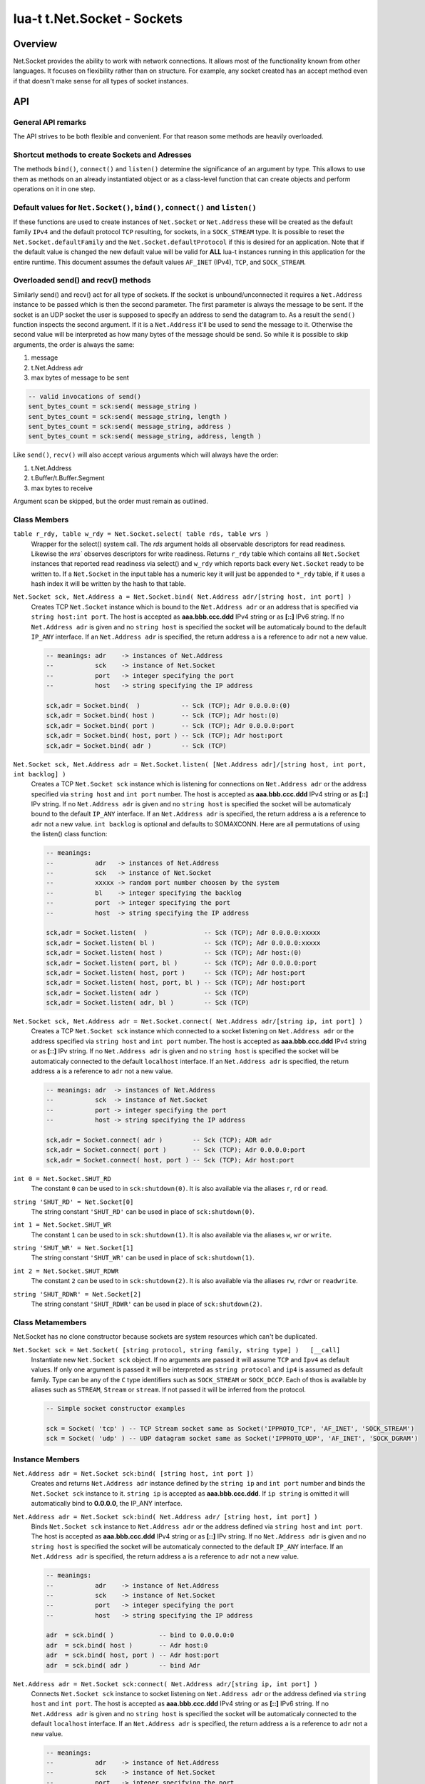 lua-t t.Net.Socket - Sockets
++++++++++++++++++++++++++++


Overview
========

Net.Socket provides the ability to work with network connections.  It
allows most of the functionality known from other languages.  It focuses on
flexibility rather than on structure.  For example, any socket created has
an accept method even if that doesn't make sense for all types of socket
instances.


API
===

General API remarks
-------------------

The API strives to be both flexible and convenient.  For that reason some
methods are heavily overloaded.


Shortcut methods to create Sockets and Adresses
------------------------------------------------

The methods ``bind()``, ``connect()`` and ``listen()`` determine the
significance of an argument by type.  This allows to use them as methods on
an already instantiated object or as a class-level function that can create
objects and perform operations on it in one step. 


Default values for ``Net.Socket()``, ``bind()``, ``connect()`` and ``listen()``
-------------------------------------------------------------------------------

If these functions are used to create instances of ``Net.Socket`` or
``Net.Address`` these will be created as the default family ``IPv4`` and the
default protocol ``TCP`` resulting, for sockets, in a ``SOCK_STREAM`` type.
It is possible to reset the ``Net.Socket.defaultFamily`` and the
``Net.Socket.defaultProtocol`` if this is desired for an application.  Note
that if the default value is changed the new default value will be valid for
**ALL** lua-t instances running in this application for the entire runtime.
This document assumes the default values ``AF_INET`` (IPv4), ``TCP``, and
``SOCK_STREAM``.


Overloaded send() and recv() methods
------------------------------------

Similarly send() and recv() act for all type of sockets.  If the socket is
unbound/unconnected it requires a ``Net.Address`` instance to be passed
which is then the second parameter.  The first parameter is always the
message to be sent.  If the socket is an UDP socket the user is supposed to
specify an address to send the datagram to.  As a result the ``send()``
function inspects the second argument.  If it is a ``Net.Address`` it'll be
used to send the message to it.  Otherwise the second value will be
interpreted as how many bytes of the message should be send. So while it is
possible to skip arguments, the order is always the same:

1. message
2. t.Net.Address adr
3. max bytes of message to be sent

.. code:: lua

  -- valid invocations of send()
  sent_bytes_count = sck:send( message_string )
  sent_bytes_count = sck:send( message_string, length )
  sent_bytes_count = sck:send( message_string, address )
  sent_bytes_count = sck:send( message_string, address, length )

Like ``send()``, ``recv()`` will also accept various arguments which will
always have the order:

1. t.Net.Address
2. t.Buffer/t.Buffer.Segment
3. max bytes to receive

Argument scan be skipped, but the order must remain as outlined.


Class Members
-------------

``table r_rdy, table w_rdy = Net.Socket.select( table rds, table wrs )``
  Wrapper for the select() system call.  The `rds` argument holds all
  observable descriptors for read readiness.  Likewise the `wrs`` observes
  descriptors for write readiness.  Returns ``r_rdy`` table which contains
  all ``Net.Socket`` instances that reported read readiness via select() and
  ``w_rdy`` which reports back every ``Net.Socket`` ready to be written to.
  If a ``Net.Socket`` in the input table has a numeric key it will just be
  appended to ``*_rdy`` table,  if it uses a hash index it will be written
  by the hash to that table.

``Net.Socket sck, Net.Address a = Net.Socket.bind( Net.Address adr/[string host, int port] )``
  Creates TCP ``Net.Socket`` instance which is bound to the ``Net.Address
  adr`` or an address that is specified via ``string host:int port``.  The
  host is accepted as **aaa.bbb.ccc.ddd** IPv4 string or as **[::]** IPv6
  string.  If no ``Net.Address adr`` is given and no ``string host`` is
  specified the socket will be automaticaly bound to the default ``IP_ANY``
  interface.  If an ``Net.Address adr`` is specified, the return address
  ``a`` is a reference to ``adr`` not a new value.

  .. code:: lua

    -- meanings: adr    -> instances of Net.Address
    --           sck    -> instance of Net.Socket
    --           port   -> integer specifying the port
    --           host   -> string specifying the IP address

    sck,adr = Socket.bind(  )           -- Sck (TCP); Adr 0.0.0.0:(0)
    sck,adr = Socket.bind( host )       -- Sck (TCP); Adr host:(0)
    sck,adr = Socket.bind( port )       -- Sck (TCP); Adr 0.0.0.0:port
    sck,adr = Socket.bind( host, port ) -- Sck (TCP); Adr host:port
    sck,adr = Socket.bind( adr )        -- Sck (TCP)


.. _Net-Socket-listen:

``Net.Socket sck, Net.Address adr = Net.Socket.listen( [Net.Address adr]/[string host, int port, int backlog] )``
  Creates a TCP ``Net.Socket sck`` instance which is listening for
  connections on ``Net.Address adr`` or the address specified  via ``string
  host`` and ``int port`` number.  The host is accepted as **aaa.bbb.ccc.ddd**
  IPv4 string or as **[::]** IPv string.  If no ``Net.Address adr`` is given
  and no ``string host`` is specified the socket will be automaticaly bound
  to the default ``IP_ANY`` interface.  If an ``Net.Address adr`` is
  specified, the return address ``a`` is a reference to ``adr`` not a new
  value. ``int backlog`` is optional and defaults to SOMAXCONN.  Here are
  all permutations of using the listen() class function:

  .. code:: lua

    -- meanings:
    --           adr   -> instances of Net.Address
    --           sck   -> instance of Net.Socket
    --           xxxxx -> random port number choosen by the system
    --           bl    -> integer specifying the backlog
    --           port  -> integer specifying the port
    --           host  -> string specifying the IP address

    sck,adr = Socket.listen(  )               -- Sck (TCP); Adr 0.0.0.0:xxxxx
    sck,adr = Socket.listen( bl )             -- Sck (TCP); Adr 0.0.0.0:xxxxx
    sck,adr = Socket.listen( host )           -- Sck (TCP); Adr host:(0)
    sck,adr = Socket.listen( port, bl )       -- Sck (TCP); Adr 0.0.0.0:port
    sck,adr = Socket.listen( host, port )     -- Sck (TCP); Adr host:port
    sck,adr = Socket.listen( host, port, bl ) -- Sck (TCP); Adr host:port
    sck,adr = Socket.listen( adr )            -- Sck (TCP)
    sck,adr = Socket.listen( adr, bl )        -- Sck (TCP)

``Net.Socket sck, Net.Address adr = Net.Socket.connect( Net.Address adr/[string ip, int port] )``
  Creates a TCP ``Net.Socket sck`` instance which connected to a socket
  listening on ``Net.Address adr`` or the address specified  via ``string
  host`` and ``int port`` number.  The host is accepted as **aaa.bbb.ccc.ddd**
  IPv4 string or as **[::]** IPv string.  If no ``Net.Address adr`` is given
  and no ``string host`` is specified the socket will be automaticaly
  connected to the default ``localhost`` interface.  If an ``Net.Address
  adr`` is specified, the return address ``a`` is a reference to ``adr`` not
  a new value.

  .. code:: lua

    -- meanings: adr  -> instances of Net.Address
    --           sck  -> instance of Net.Socket
    --           port -> integer specifying the port
    --           host -> string specifying the IP address

    sck,adr = Socket.connect( adr )        -- Sck (TCP); ADR adr
    sck,adr = Socket.connect( port )       -- Sck (TCP); Adr 0.0.0.0:port
    sck,adr = Socket.connect( host, port ) -- Sck (TCP); Adr host:port

``int 0 = Net.Socket.SHUT_RD``
  The constant ``0`` can be used to in ``sck:shutdown(0)``.  It is also
  available via the aliases ``r``, ``rd`` or ``read``.

``string 'SHUT_RD' = Net.Socket[0]``
  The string constant ``'SHUT_RD'`` can be used in place of
  ``sck:shutdown(0)``.

``int 1 = Net.Socket.SHUT_WR``
  The constant ``1`` can be used to in ``sck:shutdown(1)``.  It is also
  available via the aliases ``w``, ``wr`` or ``write``.

``string 'SHUT_WR' = Net.Socket[1]``
  The string constant ``'SHUT_WR'`` can be used in place of
  ``sck:shutdown(1)``.

``int 2 = Net.Socket.SHUT_RDWR``
  The constant ``2`` can be used to in ``sck:shutdown(2)``.  It is also
  available via the aliases ``rw``, ``rdwr`` or ``readwrite``.

``string 'SHUT_RDWR' = Net.Socket[2]``
  The string constant ``'SHUT_RDWR'`` can be used in place of
  ``sck:shutdown(2)``.

Class Metamembers
-----------------

Net.Socket has no clone constructor because sockets are system resources
which can't be duplicated.

``Net.Socket sck = Net.Socket( [string protocol, string family, string type] )   [__call]``
  Instantiate new ``Net.Socket sck`` object.  If no arguments are passed it
  will assume ``TCP`` and ``Ipv4`` as default values.  If only one argument
  is passed it will be interpreted as ``string protocol`` and ``ip4`` is
  assumed as default family.  Type can be any of the ``C`` type identifiers
  such as ``SOCK_STREAM`` or ``SOCK_DCCP``. Each of thos is available by
  aliases such as ``STREAM``, ``Stream`` or ``stream``. If not passed it
  will be inferred from the protocol.

  .. code:: lua

    -- Simple socket constructor examples

    sck = Socket( 'tcp' ) -- TCP Stream socket same as Socket('IPPROTO_TCP', 'AF_INET', 'SOCK_STREAM')
    sck = Socket( 'udp' ) -- UDP datagram socket same as Socket('IPPROTO_UDP', 'AF_INET', 'SOCK_DGRAM')

Instance Members
----------------

``Net.Address adr = Net.Socket sck:bind( [string host, int port ])``
  Creates and returns ``Net.Address adr`` instance defined by the
  ``string ip`` and ``int port`` number and binds the ``Net.Socket sck``
  instance to it.  ``string ip`` is accepted as **aaa.bbb.ccc.ddd**.  If
  ``ip string`` is omitted it will automatically bind to **0.0.0.0**, the
  IP_ANY interface.

``Net.Address adr = Net.Socket sck:bind( Net.Address adr/ [string host, int port] )``
  Binds ``Net.Socket sck`` instance to ``Net.Address adr`` or the address
  defined via ``string host`` and ``int port``.  The host is accepted as
  **aaa.bbb.ccc.ddd** IPv4 string or as **[::]** IPv string.  If no
  ``Net.Address adr`` is given and no ``string host`` is specified the
  socket will be automaticaly connected to the default ``IP_ANY`` interface.
  If an ``Net.Address adr`` is specified, the return address ``a`` is a
  reference to ``adr`` not a new value.

  .. code:: lua

    -- meanings:
    --           adr    -> instance of Net.Address
    --           sck    -> instance of Net.Socket
    --           port   -> integer specifying the port
    --           host   -> string specifying the IP address

    adr  = sck.bind( )            -- bind to 0.0.0.0:0
    adr  = sck.bind( host )       -- Adr host:0
    adr  = sck.bind( host, port ) -- Adr host:port
    adr  = sck.bind( adr )        -- bind Adr

``Net.Address adr = Net.Socket sck:connect( Net.Address adr/[string ip, int port] )``
  Connects ``Net.Socket sck`` instance to socket listening on
  ``Net.Address adr`` or the address defined via ``string host`` and ``int
  port``.  The host is accepted as **aaa.bbb.ccc.ddd** IPv4 string or as
  **[::]** IPv6 string.  If no ``Net.Address adr`` is given and no ``string
  host`` is specified the socket will be automaticaly connected to the
  default ``localhost`` interface. If an ``Net.Address adr`` is specified,
  the return address ``a`` is a reference to ``adr`` not a new value.

  .. code:: lua

    -- meanings:
    --           adr    -> instance of Net.Address
    --           sck    -> instance of Net.Socket
    --           port   -> integer specifying the port
    --           host   -> string specifying the IP address

    adr  = sck.connect( adr )        -- perform connect
    adr  = sck.connect( host )       -- Adr host:0
    adr  = sck.connect( host, port ) -- Adr host:port

``Net.Address adr = Net.Socket sck:listen( Net.Address adr/[string ip, int port], int backlog )``
  Makes ``Net.Socket sck`` listening for connections on ``Net.Address adr``
  or the address specified  via ``string host`` and ``int port`` number.
  The host is accepted as **aaa.bbb.ccc.ddd** IPv4 string or as **[::]**
  IPv6 string.  If no ``Net.Address adr`` is given and no ``string host``
  is specified the socket will be automaticaly bound to the default
  ``IP_ANY`` interface.  If an ``Net.Address adr`` is specified, the
  returned address ``a`` is a reference to ``adr`` not a new value.
  ``int backlog`` is optional and defaults to SOMAXCONN.  Here are
  all permutations of using the listen() instance method:

  .. code:: lua

    -- meanings:
    --           adr    -> instance of Net.Address
    --           sck    -> instance of Net.Socket
    --           xxxxx  -> random port number choosen by the system if
    --           bl     -> integer specifying the backlog
    --           port   -> integer specifying the port
    --           host   -> string specifying the IP address

    adr = sck:listen( )                -- just listen; assume bound socket
    adr = sck:listen( bl )             -- just listen; assume bound socket
    adr = sck:listen( adr )            -- perform bind and listen
    adr = sck:listen( adr, bl )        -- perform bind and listen
    adr = sck:listen( host )           -- Adr host:xxxxx
    adr = sck:listen( host, port )     -- Adr host:port
    adr = sck:listen( host, port, bl ) -- Adr host:port

``Net.Socket client, NetAddress addr = Net.Socket sck:accept( )``
  Accepts a new connection the ``Net.Socket`` instance.  Returns
  ``Net.Address`` client instance and the clients ``Net.Address``
  instance.

``void = Net.Socket sck:close( )``
  Closes the socket descriptor.

``void = Net.Socket sck:shutdown( int/string )``
  Operates the shutdown procedure on the socket descriptor.  The constants
  ``Socket.SHUT_RD``, ``Socket.SHUT_RD`` and ``Socket.SHUT_RDWR`` are
  available.  It is lso possible to pass a string like ``SHUT_RD`` or any of
  their aliases.

Overloaded recv() method
........................

``recv()`` can have three arguments:

``Net.Address adr``
  ``recv( adr )`` will write the peers address into the ``Net.Address adr``
  instance.  This is useful for datagram(UDP) sockets.

``Buffer/Buffer.Segment buf``
  Instead of returning the payload as a Lua string it will get written into
  ``Buffer buf``.  The call to ``recv()`` will return a boolean instead of
  Lua string indicating weather or not the call was successful.

``int max``
  Limits the maximum number of received bytes for the call to ``recv()``.
  If no ``Buffer/Segment buf`` is passed it defaults to a maximum of
  ``BUFSIZ``.  A value greater than ``BUFSIZ`` will throw an error.  If a
  ``Buffer/Segment buf`` is passed, the length of ``buf`` determines the
  maximum number of bytes received by the call.  ``int max`` does not
  guarantee the number of received bytes, it only *allows* the OS to receive
  that many.  The actual number of received bytes is determined by the way
  the OS handles it.


The three possible arguments to ``recv()`` **must always** be in the order
of: ``recv( Net.Address adr, Buffer/Segment buf, int max )``.  Non of the
arguments is mandatory.  All of the following permutations for ``recv()``
are valid:

.. code:: lua

  -- meanings:
  --           sck -> instance of Net.Socket
  --           adr -> instance of Net.Address
  --           buf -> instance of Buffer
  --           msg -> instance of Lua string, received payload
  --           len -> integer, len of received data in bytes
  --           max -> integer, max to read data in bytes

  msg, len  = sck:recv( adr, buf, max )
  msg, len  = sck:recv( adr, buf )
  msg, len  = sck:recv( adr, max )
  msg, len  = sck:recv( buf, max )
  msg, len  = sck:recv( adr )
  msg, len  = sck:recv( buf )
  msg, len  = sck:recv( max )
  msg, len  = sck:recv( )

The following explains what each argument means.

``string msg, int len = Net.Socket sck:recv( Net.Address adr )``
  Receives data from the ``Net.Socket`` instance.  Returns ``msg`` as the
  payload received or ``nil`` if nothing was received.  ``int len`` contains
  the length of ``string msg`` in bytes or 0 if ``msg`` is nil.  ``adr``
  will be used to determine where the message will be received from, which
  is important for datagram(UDP) sockets.  If the ``Net.Socket sck``
  instance is already bound the ``adr`` argument has no impact.

``boolean msg, int len = Net.Socket sck:recv( Buffer/Segment buf )``
  Receives data from the ``Net.Socket`` instance.  Returns ``boolean msg``
  if the ``recv()`` operation was successful.  The received payload will be
  written into the ``Buffer/Segment buf`` object.  The call to ``recv()`` it
  gets automatically limited to a maximum number of bytes equal to the
  length ``#buf`` instance.

``boolean msg, int len = Net.Socket sck:recv( int max )``
  Receives up to ``int max`` bytes from ``Net.Socket sck``.  If both ``int
  max`` and ``Buffer/Segment buf`` are omitted it will default to systems
  ``BUFSIZ``.  If ``int max`` passed as argument is either greater than the
  length of ``Buffer/Segment buf`` or the length or ``BUFSIZ`` ``recv()``
  will throw an error.

``boolean false, string errMsg, int errNo = Net.Socket sck:recv( ... )``
  If ``recv()`` fails the first return value will evaluate to ``false``.  If
  a system err has occured the message will be in the secind return value.
  A return value of 0 bytes is returned as ``nil``, which also evaluates as
  ``false`` and that is usually indicative of the peer having the socket
  closed.  This is normal operation but can be detected via ``if sck:recv()
  then ...``.  In this case no error meassage is returned. ``int errNo`` is
  the system internal error number as reported by the kernel.


Overloaded send() method
........................

Like ``recv()``, the ``send()`` method can have three arguments:

``Buffer/Buffer.Segment/string msg``
  This is the only mandatory argument to ``send()``.  It holds the payload
  of data to be send through the ``Net.Socket``.  This can have three
  formats: a ``t.Buffer``, a ``t.Buffer.Segment`` or a standard Lua
  ``string``.

``Net.Address adr``
  ``send( msg, adr )`` will send the payload ``msg`` payload to the
  ``Net.Address adr``.  This is needed if ``Net.Socket sck`` had not been
  previously used ``sck:connect( Net.Address adr)`` to be in a connected
  state.  If the ``Net.Socket sck`` instance is not connected and no
  ``Net.Address adr`` argument is given ``send()`` will fail with a missing
  destinatuion error message.  The ``Net.Address adr`` argument is usually
  used on ``SOCK_DGRAM`` sockets aka. UDP.

``int max``
  Limits the maximum number of bytes sent out.  If ``int max`` is smaller
  that the length of the ``msg`` argument only ``int max`` bytes wuill be
  sent out.  If ``msg`` is actually shorter than ``int max`` the max
  argument is ignored.  Like in any network API really, passing ``int max``
  is no guarantee about the amount of bytes actually sent out.  It's the
  programmers duty to check the umber of sent bytes.


The three possible arguments to ``send()`` **must always** be in the order
of: ``send( Buffer/Buffer.Segment/string msg, Net.Address adr, int max )``.
Only the first argument ``msg`` is mandatory.  All of the following
permutations for ``recv()`` are valid:

.. code:: lua

  -- meanings: sck    -> instance of Net.Socket
  --           adr    -> instance of Net.Address
  --           msg    -> instance of Buffer or Buffer.Segment or Lua string
  --           snt    -> integer, sent bytes
  --           max    -> integer, max to send data in bytes

  snt  = sck:send( msg )           -- send msg on a connected socket
  snt  = sck:send( msg, adr )      -- send msg on unconnected socket to adr
  snt  = sck:send( msg, max )      -- send max bytes of msg on a connected socket
  snt  = sck:send( msg, adr, max ) -- send max bytes of msg on a unconnected socket to adr

The three possible arguments to ``send()`` **must always** be given in the
order of: ``Net.Address addr, Buffer/Segment buf/LuaString msg, int max``.
The ``buf/msg`` argument is mandatory.  Each of the other arguments are
optional.

The following explains what each argument means.

``int sent = Net.Socket sck:sent( Buffer/string msg[, Net.Address adr] )``
  Send data to the ``Net.Socket adr`` instance if the socket is not already
  connected.  Returns ``int sent`` determining how many bytes got send.
  Returns ``nil`` if nothing was sent.

``int sent = Net.Socket sck:sent( Buffer/string msg[, int max] )``
  Send ``int max`` bytes of ``msg`` through the socket.  If the length of
  ``msg`` is shorter than ``int max`` the parameter is ignored.

``int sent = Net.Socket sck:sent( Buffer/Segment/string msg )``
  ``msg`` defines the payload to be sent through the socket.  It can be an
  instace of ``Buffer``, ``Buffer.Segment`` or a Lua stirng.

``boolean false, string errMsg = Net.Socket sck:recv( ... )``
  If ``recv()`` fails the first return value will evaluate to ``false``.  If
  a system err has occured the message will be in the secind return value.
  A return value of 0 bytes is returned as ``nil``, which also evaluates as
  ``false`` and that is usually indicative of the peer having the socket
  closed.  This is normal operation but can be detected via ``if sck:recv()
  then ...``.  In this case no error meassage is returned.


Socket properties
.................

The availability of the following modes and/or their writablity is dependent
on the platforms implementation.  The majority of this documentation has
been taken from the Linux Manpages for the appropriate options.


Boolean Socket Options
''''''''''''''''''''''

``boolean b = sck.nonblock     [read/write] (O_NONBLOCK)``
  Socket blocking mode.

``boolean b = sck.broadcast    [read/write] (SO_BROADCAST)``
  Permits sending of broadcast messages, if this is supported by the
  protocol.

``boolean b = sck.debug        [read/write] (SO_DEBUG)``
  Turns on recording of debugging information.

``boolean b = sck.dontroute    [read/write] (SO_DONTROUTE)``
  Requests that outgoing messages bypass the standard routing facilities.

``boolean b = sck.keepalive    [read/write] (SO_KEEPALIVE)``
  Keeps connections active by enabling the periodic transmission of
  messages, if this is supported by the protocol.

``boolean b = sck.oobinline    [read/write] (SO_OOBINLINE)``
  Reports whether the socket leaves received out-of-band data (data marked
  urgent) in line.

``boolean b = sck.reuseaddr    [read/write] (SO_REUSEADDR)``
  Specifies that the rules used in validating addresses supplied to bind()
  should allow reuse of local addresses, if this is supported by the
  protocol.

``boolean b = sck.reuseport    [read/write] (SO_REUSEPORT)``
  Specifies that the rules used in validating addresses supplied to bind()
  should allow reuse of local addresses, if this is supported by the
  protocol.

``boolean b = sck.useloopback  [read/write] (SO_USELOOPBACK)``
  Directs the network layer (IP) of networking code to use the local
  loopback address when sending data from this socket. Use this option only
  when all data sent will also be received locally.

``boolean b = sck.nodelay      [read/write] (TCP_NODELAY)``
  This affects TCP sockets only!
  If set, disable the Nagle algorithm. This means that segments are always
  sent as soon as possible, even if there is only a small amount of data.
  When not set, data is buffered until there is a sufficient amount to send
  out, thereby avoiding the frequent sending of small packets, which results
  in poor utilization of the network. This option is overridden by TCP_CORK;
  however, setting this option forces an explicit flush of pending output,
  even if TCP_CORK is currently set.

``boolean b = sck.maxsegment   [read/write] (TCP_MAXSEG)``
  This affects TCP sockets only!
  The maximum segment size for outgoing TCP packets. In Linux 2.2 and
  earlier, and in Linux 2.6.28 and later, if this option is set before
  connection establishment, it also changes the MSS value announced to the
  other end in the initial packet. Values greater than the (eventual)
  interface MTU have no effect. TCP will also impose its minimum and
  maximum bounds over the value provided.


Integer Socket options
''''''''''''''''''''''

``int n = sck.descriptor       [readonly]``
  Returns the integer value of the system resource that was returned by the
  original socket() system call.  If the socket has been closed, returns
  ``nil``.

``int n = sck.error            [read/write] (SO_ERROR)``
  Reports information about error status and clears it.

``int n = sck.recvbuffer       [read/write] (SO_RCVBUF)``
  Receive buffer size information.

``int n = sck.recvlow          [read/write] (SO_RCVLOWAT)``
  Minimum number of bytes to process for socket input operations.

``int n = sck.sendbuffer       [read/write] (SO_SNDBUF)``
  Send buffer size information.

``int n = sck.sendlow          [read/write] (SO_SNDLOWAT)``
  Minimum number of bytes to process for socket output operations.

``int ms = sck.recvtimeout     [read/write] (SO_RCVTIMEO)``
  Timeout value that specifies the maximum amount of time an input function
  waits until it completes.  The value is in milliseconds.

``int ms = sck.sendtimeout     [read/write] (SO_SNDTIMEO)``
  Timeout value specifying the amount of time that an output function blocks
  because flow control prevents data from being sent.  The value is in
  milliseconds.


String Socket Options
''''''''''''''''''''''

``string str = sck.family"      [readonly]``
  Sockets family type. (AF_INET, AF_INET6, ...).

``string str = sck.type"        [readonly] (SO_TYPE)``
  Socket type. (STREAM, DGRAM, ...).

``string str = sck.protocol"    [readonly] (SO_PROTOCOL)``
  Socket protocol. (TCP, UDP, ...).



Instance Metamembers
--------------------

``string s = tostring( Net.Socket sck )  [__tostring]``
  Returns a string representing the Net.Socket instance.  The String
  contains type, Socket handle number and memory address information such as
  ``*t.Net.Socket{4}: 0xdac2e8*``, meaning it is a Socket with socket handle
  number 4.

``Net.Socket sck = nil  [__gc]``
  Garbage collector makes sure the socket closes and gets properly disposed
  of when garbage collection is performed.
